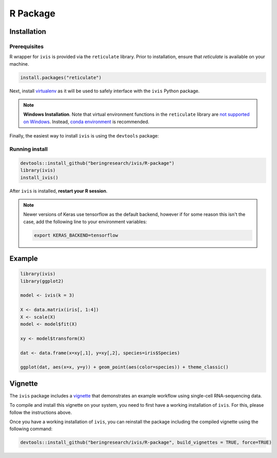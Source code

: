 .. _r_package:

R Package
=========

Installation
------------

Prerequisites
~~~~~~~~~~~~~

R wrapper for ``ivis`` is provided via the ``reticulate`` library.
Prior to installation, ensure that `reticulate` is available on your machine.

.. code-block:: R
	
	install.packages("reticulate")


Next, install `virtualenv <https://virtualenv.pypa.io/en/latest/installation/>`_ as it will be used to safely interface with the ``ivis`` Python package.

.. note:: **Windows Installation**. 
	Note that virtual environment functions in the ``reticulate`` library are `not supported on Windows <https://rstudio.github.io/reticulate/reference/virtualenv-tools.html>`_. Instead, `conda environment <https://docs.conda.io/en/latest/miniconda.html>`_ is recommended.

Finally, the easiest way to install ``ivis`` is using the ``devtools`` package:

Running install
~~~~~~~~~~~~~~~~


.. code-block:: R
	
	devtools::install_github("beringresearch/ivis/R-package")
	library(ivis)
	install_ivis()


After ``ivis`` is installed, **restart your R session**. 

.. note::
	Newer versions of Keras use tensorflow as the default backend, however if for some reason this isn't the case, add the following line to your environment variables:

	.. code-block:: bash
	
		export KERAS_BACKEND=tensorflow


Example
-------

.. code-block:: R
	
	library(ivis)
	library(ggplot2)

	model <- ivis(k = 3)

	X <- data.matrix(iris[, 1:4])
	X <- scale(X)
	model <- model$fit(X)

	xy <- model$transform(X)

	dat <- data.frame(x=xy[,1], y=xy[,2], species=iris$Species)
	
	ggplot(dat, aes(x=x, y=y)) + geom_point(aes(color=species)) + theme_classic()


Vignette
--------

The ``ivis`` package includes a `vignette <https://github.com/beringresearch/ivis/blob/master/R-package/vignettes/ivis_singlecell.Rmd>`_ that demonstrates an example workflow using single-cell RNA-sequencing data.

To compile and install this vignette on your system, you need to first have a working installation of ``ivis``.
For this, please follow the instructions above.

Once you have a working installation of ``ivis``, you can reinstall the package including the compiled vignette using the following command:

.. code-block:: R
	
	devtools::install_github("beringresearch/ivis/R-package", build_vignettes = TRUE, force=TRUE)

